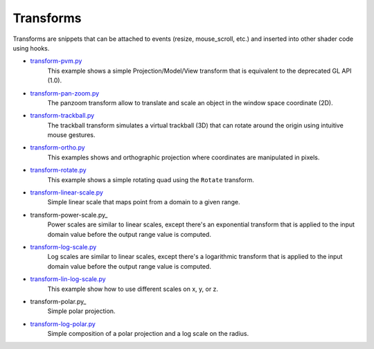 .. _transform-pan-zoom.py:      https://github.com/glumpy/glumpy/blob/master/examples/transform-pan-zoom.py
.. _transform-trackball.py:     https://github.com/glumpy/glumpy/blob/master/examples/transform-trackball.py
.. _transform-pvm.py:           https://github.com/glumpy/glumpy/blob/master/examples/transform-pvm.py
.. _transform-ortho.py:         https://github.com/glumpy/glumpy/blob/master/examples/transform-ortho.py
.. _transform-image.py:         https://github.com/glumpy/glumpy/blob/master/examples/transform-image.py
.. _transform-rotate.py:        https://github.com/glumpy/glumpy/blob/master/examples/transform-rotate.py
.. _transform-linear-scale.py:  https://github.com/glumpy/glumpy/blob/master/examples/transform-linear-scale.py
.. _transform-log-scale.py:     https://github.com/glumpy/glumpy/blob/master/examples/transform-log-scale.py
.. _transform-lin-log-scale.py: https://github.com/glumpy/glumpy/blob/master/examples/transform-linear-log-scale.py
.. _transform-log-polar.py: https://github.com/glumpy/glumpy/blob/master/examples/transform-log-polar.py

==========
Transforms
==========

Transforms are snippets that can be attached to events (resize, mouse_scroll,
etc.) and inserted into other shader code using hooks.

* transform-pvm.py_
    This example shows a simple Projection/Model/View transform that is
    equivalent to the deprecated GL API (1.0).

* transform-pan-zoom.py_
    The panzoom transform allow to translate and scale an object in the window
    space coordinate (2D).

* transform-trackball.py_
    The trackball transform simulates a virtual trackball (3D) that can rotate
    around the origin using intuitive mouse gestures.

* transform-ortho.py_
    This examples shows and orthographic projection where coordinates are
    manipulated in pixels.

* transform-rotate.py_
    This example shows a simple rotating quad using the ``Rotate`` transform.
   

* transform-linear-scale.py_
    Simple linear scale that maps point from a domain to a given range.

* transform-power-scale.py_
    Power scales are similar to linear scales, except there's an exponential
    transform that is applied to the input domain value before the output range
    value is computed.

* transform-log-scale.py_
    Log scales are similar to linear scales, except there's a logarithmic
    transform that is applied to the input domain value before the output range
    value is computed.

* transform-lin-log-scale.py_
    This example show how to use different scales on x, y, or z.

* transform-polar.py_
    Simple polar projection.

* transform-log-polar.py_
    Simple composition of a polar projection and a log scale on the radius.
